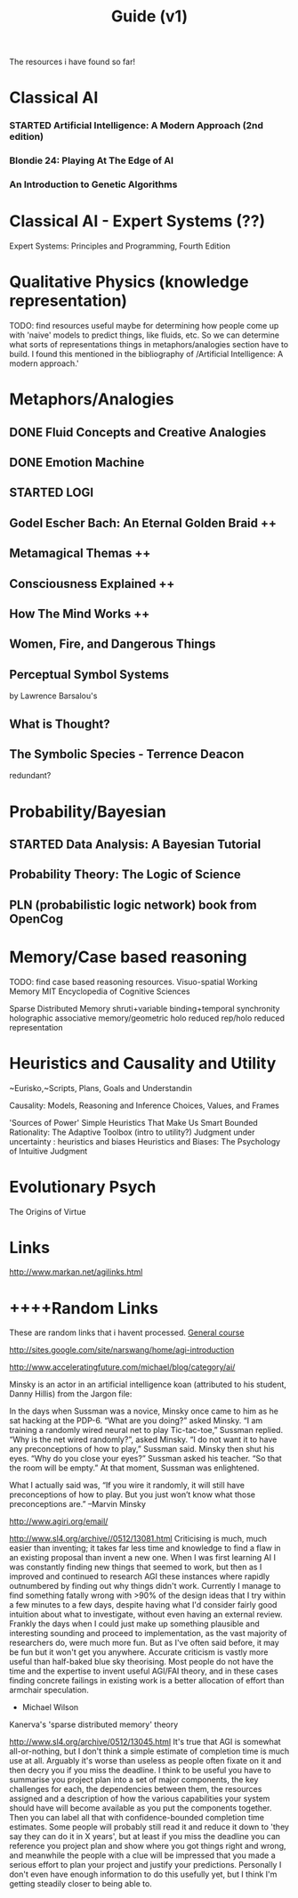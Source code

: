 #+TITLE: Guide (v1)
#+Author:
#+Date: 
#+Options: toc:nil
#+LaTeX_HEADER: \usepackage{amsmath}
#+LaTeX_HEADER: \usepackage{subfigure}
#+LaTeX_CLASS: smarticle
#+LaTeX_HEADER: \usepackage{courier}
#+LaTeX_HEADER: \usepackage{libertine}
#+LaTeX_HEADER: \usepackage{sectsty}
#+LaTeX_HEADER: \sectionfont{\normalfont\scshape}
#+LaTeX_HEADER: \subsectionfont{\normalfont\itshape}
     
\newpage
\setcounter{tocdepth}{3}
\tableofcontents
\newpage

The resources i have found so far!

* Classical AI
*** STARTED Artificial Intelligence: A Modern Approach (2nd edition)
*** Blondie 24: Playing At The Edge of AI  
*** An Introduction to Genetic Algorithms
* Classical AI - Expert Systems (??)
Expert Systems: Principles and Programming, Fourth Edition
* Qualitative Physics (knowledge representation)
TODO: find resources
useful maybe for determining how people come up with 'naive'
models to predict things, like fluids, etc. So we can determine what sorts of representations things in metaphors/analogies section have to build.  I found this mentioned in the bibliography of /Artificial Intelligence: A modern approach.' 
* Metaphors/Analogies
** DONE Fluid Concepts and Creative Analogies
** DONE Emotion Machine
** STARTED LOGI 
** Godel Escher Bach: An Eternal Golden Braid ++
** Metamagical Themas ++
** Consciousness Explained ++
** How The Mind Works ++
** Women, Fire, and Dangerous Things
** Perceptual Symbol Systems 
by Lawrence Barsalou's
** What is Thought?
** The Symbolic Species - Terrence Deacon
redundant?
* Probability/Bayesian
** STARTED Data Analysis: A Bayesian Tutorial
** Probability Theory: The Logic of Science 
** PLN (probabilistic logic network) book from OpenCog
* Memory/Case based reasoning
TODO: find case based reasoning resources. 
Visuo-spatial Working Memory
MIT Encyclopedia of Cognitive Sciences

Sparse Distributed Memory 
shruti+variable binding+temporal synchronity
holographic associative memory/geometric holo reduced rep/holo reduced representation

* Heuristics and Causality and Utility
~Eurisko,~Scripts, Plans, Goals and Understandin

Causality: Models, Reasoning and Inference
Choices, Values, and Frames

'Sources of Power' Simple Heuristics That Make Us Smart
Bounded Rationality: The Adaptive Toolbox (intro to utility?)
Judgment under uncertainty : heuristics and biases
Heuristics and Biases: The Psychology of Intuitive Judgment 
* Evolutionary Psych
The Origins of Virtue
* Links
http://www.markan.net/agilinks.html
* ++++Random Links
These are random links that i havent processed.
[[http://www.agiri.org/wiki/Instead_of_an_AGI_Textbook][General course]]

http://sites.google.com/site/narswang/home/agi-introduction



http://www.acceleratingfuture.com/michael/blog/category/ai/

    Minsky is an actor in an artificial intelligence koan (attributed to his student, Danny Hillis) from the Jargon file:

    In the days when Sussman was a novice, Minsky once came to him as he sat hacking at the PDP-6.
    “What are you doing?” asked Minsky.
    “I am training a randomly wired neural net to play Tic-tac-toe,” Sussman replied.
    “Why is the net wired randomly?”, asked Minsky.
    “I do not want it to have any preconceptions of how to play,” Sussman said.
    Minsky then shut his eyes.
    “Why do you close your eyes?” Sussman asked his teacher.
    “So that the room will be empty.”
    At that moment, Sussman was enlightened.

    What I actually said was, “If you wire it randomly, it will still have preconceptions of how to play. But you just won’t know what those preconceptions are.” –Marvin Minsky




http://www.agiri.org/email/


http://www.sl4.org/archive//0512/13081.html
Criticising is much, much easier than inventing; it 
takes far less time and knowledge to find a flaw in an 
existing proposal than invent a new one. When I was 
first learning AI I was constantly finding new things 
that seemed to work, but then as I improved and continued 
to research AGI these instances where rapidly outnumbered 
by finding out why things didn't work. Currently I manage 
to find something fatally wrong with >90% of the design 
ideas that I try within a few minutes to a few days, 
despite having what I'd consider fairly good intuition 
about what to investigate, without even having an 
external review. Frankly the days when I could just make 
up something plausible and interesting sounding and 
proceed to implementation, as the vast majority of 
researchers do, were much more fun. But as I've often 
said before, it may be fun but it won't get you anywhere. 
Accurate criticism is vastly more useful than half-baked 
blue sky theorising. Most people do not have the time and 
the expertise to invent useful AGI/FAI theory, and in 
these cases finding concrete failings in existing work is 
a better allocation of effort than armchair speculation. 
 * Michael Wilson 






Kanerva's 'sparse distributed memory' theory

http://www.sl4.org/archive/0512/13045.html
It's true that AGI is somewhat all-or-nothing, but I don't 
think a simple estimate of completion time is much use at all. 
Arguably it's worse than useless as people often fixate on it 
and then decry you if you miss the deadline. I think to be 
useful you have to summarise you project plan into a set of 
major components, the key challenges for each, the dependencies 
between them, the resources assigned and a description of how 
the various capabilities your system should have will become 
available as you put the components together. Then you can 
label all that with confidence-bounded completion time 
estimates. Some people will probably still read it and reduce 
it down to 'they say they can do it in X years', but at least 
if you miss the deadline you can reference you project plan 
and show where you got things right and wrong, and meanwhile 
the people with a clue will be impressed that you made a 
serious effort to plan your project and justify your 
predictions. Personally I don't even have enough information 
to do this usefully yet, but I think I'm getting steadily 
closer to being able to. 
